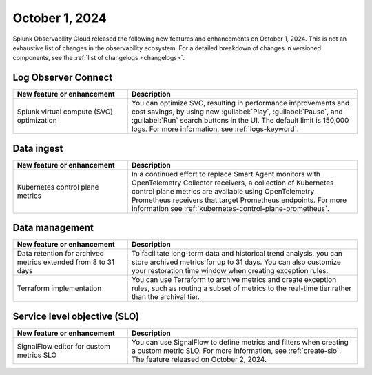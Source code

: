 .. _2024-10-01-rn:

***************
October 1, 2024
***************

Splunk Observability Cloud released the following new features and enhancements on October 1, 2024. This is not an exhaustive list of changes in the observability ecosystem. For a detailed breakdown of changes in versioned components, see the :ref:`list of changelogs <changelogs>`.

.. _loc-2024-10-01:

Log Observer Connect
====================

.. list-table::
   :header-rows: 1
   :widths: 1 2
   :width: 100%

   * - New feature or enhancement
     - Description
   * - Splunk virtual compute (SVC) optimization
     - You can optimize SVC, resulting in performance improvements and cost savings, by using new :guilabel:`Play`, :guilabel:`Pause`, and :guilabel:`Run` search buttons in the UI. The default limit is 150,000 logs. For more information, see :ref:`logs-keyword`.

.. _ingest-2024-20-01:

Data ingest
===========

.. list-table::
   :header-rows: 1
   :widths: 1 2
   :width: 100%

   * - New feature or enhancement
     - Description
   * - Kubernetes control plane metrics
     - In a continued effort to replace Smart Agent monitors with OpenTelemetry Collector receivers, a collection of Kubernetes control plane metrics are available using OpenTelemetry Prometheus receivers that target Prometheus endpoints. For more information see :ref:`kubernetes-control-plane-prometheus`.

.. _data-mngt-2024-10-01:

Data management
===============

.. list-table::
   :header-rows: 1
   :widths: 1 2
   :width: 100%

   * - New feature or enhancement
     - Description
   * - Data retention for archived metrics extended from 8 to 31 days
     - To facilitate long-term data and historical trend analysis, you can store archived metrics for up to 31 days. You can also customize your restoration time window when creating exception rules.
   * - Terraform implementation
     - You can use Terraform to archive metrics and create exception rules, such as routing a subset of metrics to the real-time tier rather than the archival tier.

.. _slo-2024-10-01:

Service level objective (SLO)
=============================

.. list-table::
   :header-rows: 1
   :widths: 1 2
   :width: 100%

   * - New feature or enhancement
     - Description
   * - SignalFlow editor for custom metrics SLO
     - You can use SignalFlow to define metrics and filters when creating a custom metric SLO. For more information, see :ref:`create-slo`. The feature released on October 2, 2024.
